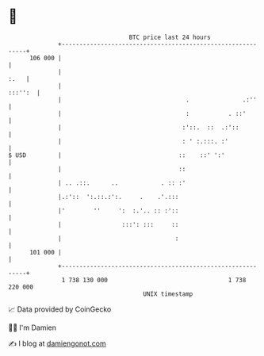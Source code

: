 * 👋

#+begin_example
                                     BTC price last 24 hours                    
                 +------------------------------------------------------------+ 
         106 000 |                                                            | 
                 |                                                       :.   | 
                 |                                                    :::'':  | 
                 |                                   .               .:''     | 
                 |                                   :           . ::'        | 
                 |                                  :'::.  ::  .:'::          | 
                 |                                  : ' :.:::. :'             | 
   $ USD         |                                 ::    ::' ':'              | 
                 |                                 ::                         | 
                 | .. .::.      ..            . :: :'                         | 
                 |.:'::  ':.::.:':.     .    .'.:::                           | 
                 |'        ''     ':  :.'.. :: :'::                           | 
                 |                 :::': :::     ::                           | 
                 |                                :                           | 
         101 000 |                                                            | 
                 +------------------------------------------------------------+ 
                  1 738 130 000                                  1 738 220 000  
                                         UNIX timestamp                         
#+end_example
📈 Data provided by CoinGecko

🧑‍💻 I'm Damien

✍️ I blog at [[https://www.damiengonot.com][damiengonot.com]]
